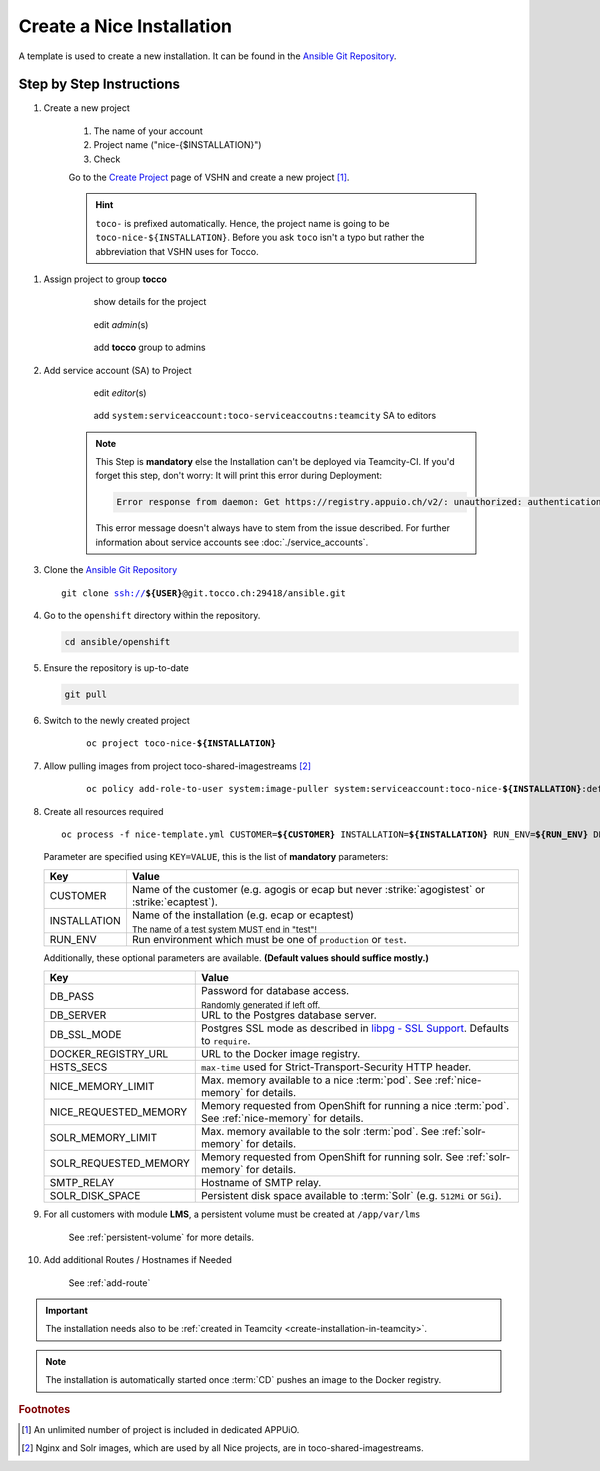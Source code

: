 Create a Nice Installation
==========================

A template is used to create a new installation. It can be found in the `Ansible Git Repository`_.

.. _Ansible Git Repository: https://git.tocco.ch/gitweb?p=ansible.git;a=blob;f=openshift/nice-template.yml

Step by Step Instructions
-------------------------

#. Create a new project

    .. figure:: create_nice_installation/create_project.png
        :scale: 60%
    
    #. The name of your account

    #. Project name ("nice-{$INSTALLATION}")

    #. Check 

    Go to the `Create Project`_ page of VSHN and create a new project [#f1]_.

    .. hint::

        ``toco-`` is prefixed automatically. Hence, the project name is going to be ``toco-nice-${INSTALLATION}``.
        Before you ask ``toco`` isn't a typo but rather the abbreviation that VSHN uses for Tocco.

.. _Create Project: https://control.vshn.net/openshift/projects/appuio%20public/_create

#. Assign project to group **tocco**

    .. figure:: create_nice_installation/tocco_group_1.png
        :scale: 60%

        show details for the project

    .. figure:: create_nice_installation/tocco_group_2.png
        :scale: 60%

        edit *admin*\(s)

    .. figure:: create_nice_installation/tocco_group_3.png
        :scale: 60%

        add **tocco** group to admins

#. Add service account (SA) to Project

    .. _add-sa-reference-label:

    .. figure:: create_nice_installation/vshn_control_sa_1.png
        :scale: 60%

        edit *editor*\(s)

    .. figure:: create_nice_installation/vshn_control_sa_2.png
        :scale: 60%

        add ``system:serviceaccount:toco-serviceaccoutns:teamcity`` SA to editors

    .. note::

        This Step is **mandatory** else the Installation can't be deployed via Teamcity-CI.
        If you'd forget this step, don't worry: It will print this error during Deployment:

        .. code::
           
           Error response from daemon: Get https://registry.appuio.ch/v2/: unauthorized: authentication required

        This error message doesn't always have to stem from the issue described.
        For further information about service accounts see :doc:`./service_accounts`.

#. Clone the `Ansible Git Repository`_

   .. parsed-literal::

       git clone ssh://**${USER}**\ @git.tocco.ch:29418/ansible.git

#. Go to the ``openshift`` directory within the repository.

   .. code::

       cd ansible/openshift

#. Ensure the repository is up-to-date

   .. code::

        git pull

#. Switch to the newly created project

    .. parsed-literal::

        oc project toco-nice-**${INSTALLATION}**

#. Allow pulling images from project toco-shared-imagestreams [#f2]_

    .. parsed-literal::

        oc policy add-role-to-user system:image-puller system:serviceaccount:toco-nice-**${INSTALLATION}**:default --namespace=toco-shared-imagestreams

#. Create all resources required

   .. parsed-literal::

       oc process -f nice-template.yml CUSTOMER=\ **${CUSTOMER}** INSTALLATION=\ **${INSTALLATION}** RUN_ENV=\ **${RUN_ENV}** DB_PASS=\ **${DB_PASS}** | oc create -f -

   Parameter are specified using ``KEY=VALUE``, this is the list of **mandatory** parameters:

   =================== ===============================================================================================
    Key                 Value
   =================== ===============================================================================================
    CUSTOMER            Name of the customer (e.g. agogis or ecap but never :strike:`agogistest` or
                        :strike:`ecaptest`).

    INSTALLATION        Name of the installation (e.g. ecap or ecaptest)

                        :subscript:`The name of a test system MUST end in "test"!`

    RUN_ENV             Run environment which must be one of ``production`` or ``test``.
   =================== ===============================================================================================

   Additionally, these optional parameters are available. **(Default values should suffice mostly.)**

   ====================== ==========================================================================================
    Key                    Value
   ====================== ==========================================================================================
    DB_PASS                Password for database access.

                           :subscript:`Randomly generated if left off.`

    DB_SERVER              URL to the Postgres database server.

    DB_SSL_MODE            Postgres SSL mode as described in `libpg - SSL Support`_. Defaults to ``require``.

    DOCKER_REGISTRY_URL    URL to the Docker image registry.

    HSTS_SECS              ``max-time`` used for Strict-Transport-Security HTTP header.

    NICE_MEMORY_LIMIT      Max. memory available to a nice :term:`pod`. See :ref:`nice-memory` for details.

    NICE_REQUESTED_MEMORY  Memory requested from OpenShift for running a nice :term:`pod`. See :ref:`nice-memory` for
                           details.

    SOLR_MEMORY_LIMIT      Max. memory available to the solr :term:`pod`. See :ref:`solr-memory` for details.

    SOLR_REQUESTED_MEMORY  Memory requested from OpenShift for running solr. See :ref:`solr-memory` for details.

    SMTP_RELAY             Hostname of SMTP relay.

    SOLR_DISK_SPACE        Persistent disk space available to :term:`Solr` (e.g. ``512Mi`` or ``5Gi``).
   ====================== ==========================================================================================

   ..  _libpg - SSL Support:  https://www.postgresql.org/docs/current/static/libpq-ssl.html#LIBPQ-SSL-PROTECTION

#. For all customers with module **LMS**, a persistent volume must be created at ``/app/var/lms``

     See :ref:`persistent-volume` for more details.

#. Add additional Routes / Hostnames if Needed

    See :ref:`add-route`

.. important::

    The installation needs also to be :ref:`created in Teamcity <create-installation-in-teamcity>`.

.. note::

  The installation is automatically started once :term:`CD` pushes an image to the Docker registry.


.. rubric:: Footnotes

.. [#f1] An unlimited number of project is included in dedicated APPUiO.

.. [#f2] Nginx and Solr images, which are used by all Nice projects, are in toco-shared-imagestreams.

